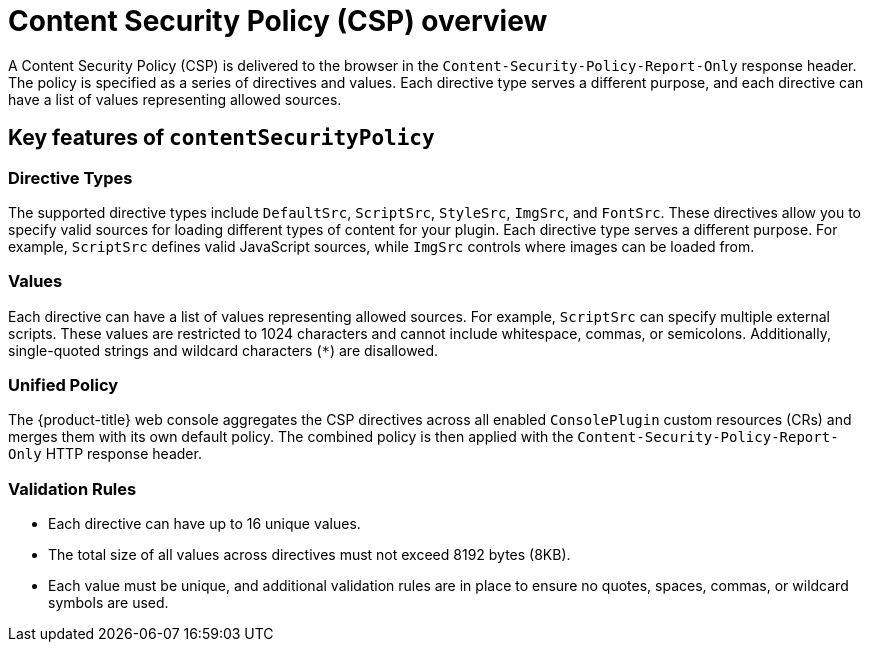 // Module included in the following assemblies:
//
// * web_console/dynamic-plugin/content-security-policy.adoc

:_mod-docs-content-type: CONCEPT
[id="content-security-policy-overview_{context}"]
= Content Security Policy (CSP) overview

A Content Security Policy (CSP) is delivered to the browser in the `Content-Security-Policy-Report-Only` response header. The policy is specified as a series of directives and values. Each directive type serves a different purpose, and each directive can have a list of values representing allowed sources.

[id="content-security-policy-key-features_{context}"]
== Key features of `contentSecurityPolicy`

[discrete]
=== Directive Types

The supported directive types include `DefaultSrc`, `ScriptSrc`, `StyleSrc`, `ImgSrc`, and `FontSrc`. These directives allow you to specify valid sources for loading different types of content for your plugin. Each directive type serves a different purpose. For example, `ScriptSrc` defines valid JavaScript sources, while `ImgSrc` controls where images can be loaded from.

//backporting the ConnectSrc directive, but that is tbd - openshift/console#14701 and https://github.com/openshift/api/pull/2164


[discrete]
=== Values

Each directive can have a list of values representing allowed sources. For example, `ScriptSrc` can specify multiple external scripts. These values are restricted to 1024 characters and cannot include whitespace, commas, or semicolons. Additionally, single-quoted strings and wildcard characters (`*`) are disallowed.

[discrete]
=== Unified Policy

The {product-title} web console aggregates the CSP directives across all enabled `ConsolePlugin` custom resources (CRs) and merges them with its own default policy. The combined policy is then applied with the `Content-Security-Policy-Report-Only` HTTP response header.

[discrete]
=== Validation Rules
* Each directive can have up to 16 unique values.
* The total size of all values across directives must not exceed 8192 bytes (8KB).
* Each value must be unique, and additional validation rules are in place to ensure no quotes, spaces, commas, or wildcard symbols are used.
